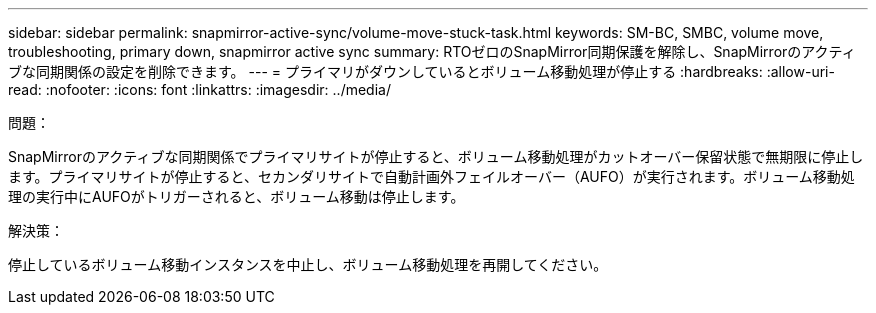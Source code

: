 ---
sidebar: sidebar 
permalink: snapmirror-active-sync/volume-move-stuck-task.html 
keywords: SM-BC, SMBC, volume move, troubleshooting, primary down, snapmirror active sync 
summary: RTOゼロのSnapMirror同期保護を解除し、SnapMirrorのアクティブな同期関係の設定を削除できます。 
---
= プライマリがダウンしているとボリューム移動処理が停止する
:hardbreaks:
:allow-uri-read: 
:nofooter: 
:icons: font
:linkattrs: 
:imagesdir: ../media/


.問題：
[role="lead"]
SnapMirrorのアクティブな同期関係でプライマリサイトが停止すると、ボリューム移動処理がカットオーバー保留状態で無期限に停止します。プライマリサイトが停止すると、セカンダリサイトで自動計画外フェイルオーバー（AUFO）が実行されます。ボリューム移動処理の実行中にAUFOがトリガーされると、ボリューム移動は停止します。

.解決策：
停止しているボリューム移動インスタンスを中止し、ボリューム移動処理を再開してください。
